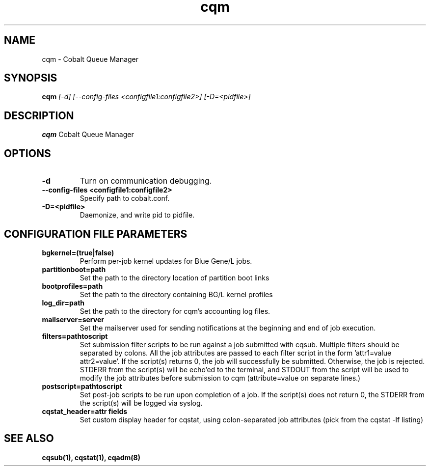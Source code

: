 .TH "cqm" 8
.SH NAME
cqm \- Cobalt Queue Manager
.SH SYNOPSIS
.B cqm 
.I [-d] [--config-files <configfile1:configfile2>] [-D=<pidfile>]
.SH "DESCRIPTION"
.PP
.B cqm 
Cobalt Queue Manager
.SH "OPTIONS"
.TP
.B \-d
Turn on communication debugging.
.TP
.B \-\-config-files <configfile1:configfile2>
Specify path to cobalt.conf.
.TP
.B \-D=<pidfile>
Daemonize, and write pid to pidfile.
.SH "CONFIGURATION FILE PARAMETERS"
.TP
.B bgkernel=(true|false)
Perform per-job kernel updates for Blue Gene/L jobs.
.TP
.B partitionboot=path
Set the path to the directory location of partition boot links
.TP
.B bootprofiles=path
Set the path to the directory containing BG/L kernel profiles
.TP
.B log_dir=path
Set the path to the directory for cqm's accounting log files.
.TP
.B mailserver=server
Set the mailserver used for sending notifications at the beginning and end of job execution.
.TP
.B filters=pathtoscript
Set submission filter scripts to be run against a job submitted with cqsub. Multiple filters should be separated by colons. All the job attributes are passed to each filter script in the form 'attr1=value attr2=value'. If the script(s) returns 0, the job will successfully be submitted. Otherwise, the job is rejected. STDERR from the script(s) will be echo'ed to the terminal, and STDOUT from the script will be used to modify the job attributes before submission to cqm (attribute=value on separate lines.)
.TP
.B postscript=pathtoscript
Set post-job scripts to be run upon completion of a job. If the script(s) does not return 0, the STDERR from the script(s) will be logged via syslog. 
.TP
.B cqstat_header=attr fields
Set custom display header for cqstat, using colon-separated job attributes (pick from the cqstat -lf listing)
.SH "SEE ALSO"
.BR cqsub(1),
.BR cqstat(1),
.BR cqadm(8)
